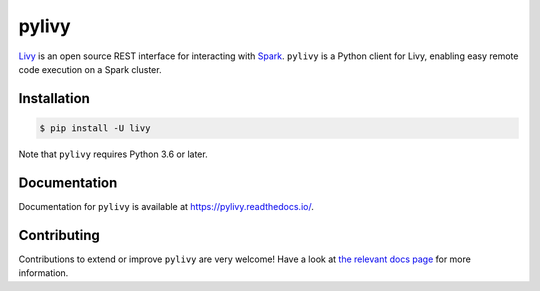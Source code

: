 pylivy
======

.. image:: https://travis-ci.org/acroz/pylivy.svg?branch=master
    :target: https://travis-ci.org/acroz/pylivy

.. image:: https://badge.fury.io/py/livy.svg
    :target: https://pypi.org/project/livy/

.. image:: https://img.shields.io/pypi/pyversions/livy.svg
    :target: https://pypi.org/project/livy/

`Livy <https://livy.incubator.apache.org/>`_ is an open source REST interface
for interacting with `Spark <http://spark.apache.org/>`_. ``pylivy`` is a
Python client for Livy, enabling easy remote code execution on a Spark cluster.

Installation
------------

.. code:: bash

    $ pip install -U livy

Note that ``pylivy`` requires Python 3.6 or later.

Documentation
-------------

Documentation for ``pylivy`` is available at https://pylivy.readthedocs.io/.

Contributing
------------

Contributions to extend or improve ``pylivy`` are very welcome! Have a look at
`the relevant docs page
<https://pylivy.readthedocs.io/en/latest/contributing.html>`_ for more
information.
